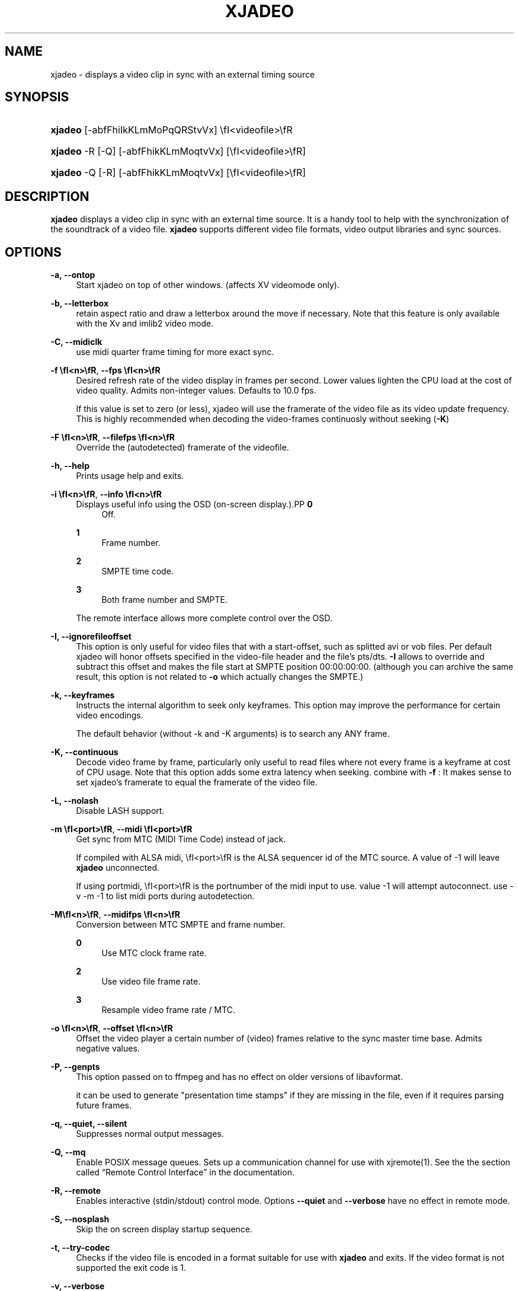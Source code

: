 .\"     Title: xjadeo
.\"    Author: 
.\" Generator: DocBook XSL Stylesheets v1.72.0 <http://docbook.sf.net/>
.\"      Date: 05/07/2007
.\"    Manual: Manual Pages
.\"    Source: 
.\"
.TH "XJADEO" "1" "05/07/2007" "" "Manual Pages"
.\" disable hyphenation
.nh
.\" disable justification (adjust text to left margin only)
.ad l
.SH "NAME"
xjadeo \- displays a video clip in sync with an external timing source
.SH "SYNOPSIS"
.HP 7
\fBxjadeo\fR [\-abfFhiIkKLmMoPqQRStvVx] \efI<videofile>\efR
.HP 7
\fBxjadeo\fR \-R [\-Q] [\-abfFhikKLmMoqtvVx] [\efI<videofile>\efR]
.HP 7
\fBxjadeo\fR \-Q [\-R] [\-abfFhikKLmMoqtvVx] [\efI<videofile>\efR]
.SH "DESCRIPTION"
.PP
\fBxjadeo\fR
displays a video clip in sync with an external time source. It is a handy tool to help with the synchronization of the soundtrack of a video file.
\fBxjadeo\fR
supports different video file formats, video output libraries and sync sources.
.SH "OPTIONS"
.PP
\fB\-a, \-\-ontop\fR
.RS 4
Start xjadeo on top of other windows. (affects XV videomode only).
.RE
.PP
\fB\-b, \-\-letterbox\fR
.RS 4
retain aspect ratio and draw a letterbox around the move if necessary. Note that this feature is only available with the Xv and imlib2 video mode.
.RE
.PP
\fB\-C, \-\-midiclk\fR
.RS 4
use midi quarter frame timing for more exact sync.
.RE
.PP
\fB\-f \fR\fB\efI<n>\efR\fR, \fB\-\-fps \fR\fB\efI<n>\efR\fR
.RS 4
Desired refresh rate of the video display in frames per second. Lower values lighten the CPU load at the cost of video quality. Admits non\-integer values. Defaults to 10.0 fps.
.sp
If this value is set to zero (or less), xjadeo will use the framerate of the video file as its video update frequency. This is highly recommended when decoding the video\-frames continuosly without seeking (\fB\-K\fR)
.RE
.PP
\fB\-F \fR\fB\efI<n>\efR\fR, \fB\-\-filefps \fR\fB\efI<n>\efR\fR
.RS 4
Override the (autodetected) framerate of the videofile.
.RE
.PP
\fB\-h, \-\-help\fR
.RS 4
Prints usage help and exits.
.RE
.PP
\fB\-i \fR\fB\efI<n>\efR\fR, \fB\-\-info \fR\fB\efI<n>\efR\fR
.RS 4
Displays useful info using the OSD (on\-screen display.).PP
\fB0\fR
.RS 4
Off.
.RE
.PP
\fB1\fR
.RS 4
Frame number.
.RE
.PP
\fB2\fR
.RS 4
SMPTE time code.
.RE
.PP
\fB3\fR
.RS 4
Both frame number and SMPTE.
.RE
.sp
The remote interface allows more complete control over the OSD.
.RE
.PP
\fB\-I, \-\-ignorefileoffset\fR
.RS 4
This option is only useful for video files that with a start\-offset, such as splitted avi or vob files. Per default xjadeo will honor offsets specified in the video\-file header and the file's pts/dts.
\fB\-I\fR
allows to override and subtract this offset and makes the file start at SMPTE position 00:00:00:00. (although you can archive the same result, this option is not related to
\fB\-o\fR
which actually changes the SMPTE.)
.RE
.PP
\fB\-k, \-\-keyframes \fR
.RS 4
Instructs the internal algorithm to seek only keyframes. This option may improve the performance for certain video encodings.
.sp
The default behavior (without \-k and \-K arguments) is to search any ANY frame.
.RE
.PP
\fB\-K, \-\-continuous \fR
.RS 4
Decode video frame by frame, particularly only useful to read files where not every frame is a keyframe at cost of CPU usage. Note that this option adds some extra latency when seeking. combine with
\fB\-f \fR: It makes sense to set xjadeo's framerate to equal the framerate of the video file.
.RE
.PP
\fB\-L, \-\-nolash\fR
.RS 4
Disable LASH support.
.RE
.PP
\fB\-m \fR\fB\efI<port>\efR\fR, \fB\-\-midi \fR\fB\efI<port>\efR\fR
.RS 4
Get sync from MTC (MIDI Time Code) instead of jack.
.sp
If compiled with ALSA midi,
\efI<port>\efR
is the ALSA sequencer id of the MTC source. A value of \-1 will leave
\fBxjadeo\fR
unconnected.
.sp
If using portmidi,
\efI<port>\efR
is the portnumber of the midi input to use. value \-1 will attempt autoconnect. use \-v \-m \-1 to list midi ports during autodetection.
.RE
.PP
\fB\-M\fR\fB\efI<n>\efR\fR, \fB\-\-midifps \fR\fB\efI<n>\efR\fR
.RS 4
Conversion between MTC SMPTE and frame number.
.PP
\fB0\fR
.RS 4
Use MTC clock frame rate.
.RE
.PP
\fB2\fR
.RS 4
Use video file frame rate.
.RE
.PP
\fB3\fR
.RS 4
Resample video frame rate / MTC.
.RE
.RE
.PP
\fB\-o \fR\fB\efI<n>\efR\fR, \fB\-\-offset \fR\fB\efI<n>\efR\fR
.RS 4
Offset the video player a certain number of (video) frames relative to the sync master time base. Admits negative values.
.RE
.PP
\fB\-P, \-\-genpts\fR
.RS 4
This option passed on to ffmpeg and has no effect on older versions of libavformat.
.sp
it can be used to generate "presentation time stamps" if they are missing in the file, even if it requires parsing future frames.
.RE
.PP
\fB\-q, \-\-quiet, \-\-silent\fR
.RS 4
Suppresses normal output messages.
.RE
.PP
\fB\-Q, \-\-mq\fR
.RS 4
Enable POSIX message queues. Sets up a communication channel for use with
xjremote(1). See the
the section called \(lqRemote Control Interface\(rq
in the documentation.
.RE
.PP
\fB\-R, \-\-remote\fR
.RS 4
Enables interactive (stdin/stdout) control mode. Options
\fB\-\-quiet\fR
and
\fB\-\-verbose\fR
have no effect in remote mode.
.RE
.PP
\fB\-S, \-\-nosplash\fR
.RS 4
Skip the on screen display startup sequence.
.RE
.PP
\fB\-t, \-\-try\-codec\fR
.RS 4
Checks if the video file is encoded in a format suitable for use with
\fBxjadeo\fR
and exits. If the video format is not supported the exit code is 1.
.RE
.PP
\fB\-v, \-\-verbose\fR
.RS 4
Prints additional information during the execution.
.RE
.PP
\fB\-V, \-\-version\fR
.RS 4
Display version and compile\-time configuration information and exit.
.RE
.PP
\fB\-x \fR\fB\efI<n>\efR\fR, \fB\-\-vo \fR\fB\efI<n>\efR\fR, \fB\-\-videomode \fR\fB\efI<n>\efR\fR
.RS 4
Selects the video output driver. Defaults to 0 (autodetect.) A value of \-1 makes the program list the available drivers and exit.
.RE
.SH "SYNC SOURCES"
.PP
\fBxjadeo\fR
currently supports the following synchronization sources:
.sp
.RS 4
\h'-04'\(bu\h'+03'Jack transport.
.RE
.sp
.RS 4
\h'-04'\(bu\h'+03'MTC (MIDI Time Code) via ALSA sequencer.
.RE
.sp
.RS 4
\h'-04'\(bu\h'+03'MTC (MIDI Time Code) via portmidi.
.RE
.sp
.RS 4
\h'-04'\(bu\h'+03'remote\-ctrl seeks (not really a sync source).
.RE
.SH "VIDEO DRIVERS"
.PP
\fBxjadeo\fR
currently supports the following video output drivers:
.sp
.RS 4
\h'-04'\(bu\h'+03'xv (YUV / YV12)
.RE
.sp
.RS 4
\h'-04'\(bu\h'+03'SDL (YUV / YV12)
.RE
.sp
.RS 4
\h'-04'\(bu\h'+03'X11 + ImLib (RGB / RGBA)
.RE
.SH "VIDEO FORMATS"
.PP
\fBxjadeo\fR
uses the ffmpeg libraries to decode video files, so a wide range of codecs is available. Note, however, that not all the formats support frame seeking. You can use a command like:
.sp
.RS 4
.nf
mencoder \-idx \-ovc lavc \-lavcopts keyint=1 \-nosound input_file.xxx \-o output_file.avi
.fi
.RE
.PP
This creates from your input\-file.xxx an AVI mpeg4 encoded video file with no sound, an index (\-idx) and no compression between frames (every frame is a keyframe). The file thus can become really BIG, so watch out your disk space.
.PP
You may also want to shrink the size of the frame by adding the option
.sp
.RS 4
.nf
\-vf scale=width:height
.fi
.RE
.PP
This will reduce the size of the avi file, will tax less the system resources when displayed and will leave more space in the screen for your audio software.
.SH "USER INPUT"
.PP
\fBxjadeo\fR
window accepts the following input:
.sp
.RS 4
\h'-04'\(bu\h'+03'Resizing the window will resize the movie as well. (CAVEAT: resizing a video frame to make it fit the window is a CPU expensive operation unless you are using hardware overlay. If you are not comfortable with the frame size of your movie it is more CPU efficient that you re\-encode the video file with the desired size beforehand.)
.RE
.sp
.RS 4
\h'-04'\(bu\h'+03'Pressing mouse button 1 will resize the window to the original movie size.
.RE
.sp
.RS 4
\h'-04'\(bu\h'+03'Mouse button 2 and 3 resize the window to match the movie aspect ratio.
.RE
.sp
.RS 4
\h'-04'\(bu\h'+03'Scroll Wheel (buttons 4,5) stepwise decreases/increases the window size maintaining the original aspect ratio.
.RE
.sp
.RS 4
\h'-04'\(bu\h'+03'Closing the window or pressing ctrl\-C will terminate
\fBxjadeo\fR.
.RE
.sp
.RS 4
\h'-04'\(bu\h'+03'xjadeo >= v0.3.8 supports keyboard events. Pressing 'Esc' and 'q' will end the program. depending on your display setup xjadeo supports 'f' toggle fullscreen, 'a' toggle always\-on\-top and 'm' to hide mouse cursor keystrokes. see
the section called \(lqMonitor Window \- Key bindings\(rq
in the documentation for more recent additions.
.RE
.SH "REMOTE MODE"
.PP
\fBxjadeo \-Q\fR
enables message queues; use
\fBxjremote\fR
to connect.
.PP
When started in remote mode (option
\fB\-R\fR
or
\fB\-\-remote\fR)
\fBxjadeo\fR
will interactively accept commands and issue responses through its standard input/output mechanism.
.PP
Use the remote command
\fBhelp\fR
to get a quick overview of all available commands. please refer to the docbook documentation for a complete description of the remote commands.
.SH "FILES"
.PP
xjadeo reads the following resource config files in this order:
.sp
.RS 4
\h'-04' 1.\h'+02'/@SYSCONFDIR@/xjadeorc (usually /etc/xjadeorc or /usr/local/etc/xjadeorc, which depends on your distribution and on the configuration when
building xjadeo)
.RE
.sp
.RS 4
\h'-04' 2.\h'+02'$HOME/.xjadeorc
.RE
.sp
.RS 4
\h'-04' 3.\h'+02'$HOME/xjadeorc
.RE
.PP
Each line in the config file must be in in the format:
.sp
.RS 4
.nf
KEY=VALUE
.fi
.RE
.sp
\&. If the first character on a line is either '#' or ';'. the line is ignored.
\fBKEYS\fR
are not case sensitive.
\fBVALUES\fR
can be case sensitive (fi. filenames) and are parsed identical to the corresponding command line arguments (eg.
\fB\-x SDL\fR
becomes
\fBvideomode=SDL\fR). Boolean values are specified as 'yes' or 'no' (eg.
\fBquiet=yes\fR).
.PP
currently supported rc KEYS: fps, fontfile, lash, letterbox, midiclk, midismpte, mq, nosplash, quiet, seek, verbose and videomode. Which are commented on in the example
\fIxjadeorc\fR\&[1]
.SH "SEE ALSO"
.PP
qjadeo(1)
.PP
xjremote(1)
.PP
xjinfo(1)
.SH "COPYRIGHT"
Copyright \(co 2005, 2006, 2007 Robin Gareus, Luis Garrido
.br
.SH "REFERENCES"
.IP " 1." 4
xjadeorc
.RS 4
\%http://svn.sourceforge.net/viewcvs.cgi/*checkout*/xjadeo/trunk/doc/xjadeorc
.RE
